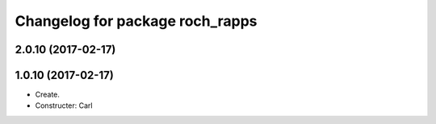 ^^^^^^^^^^^^^^^^^^^^^^^^^^^^^^^^^
Changelog for package roch_rapps
^^^^^^^^^^^^^^^^^^^^^^^^^^^^^^^^^
2.0.10 (2017-02-17)
-------------------

1.0.10 (2017-02-17)
-------------------
* Create.
* Constructer: Carl
